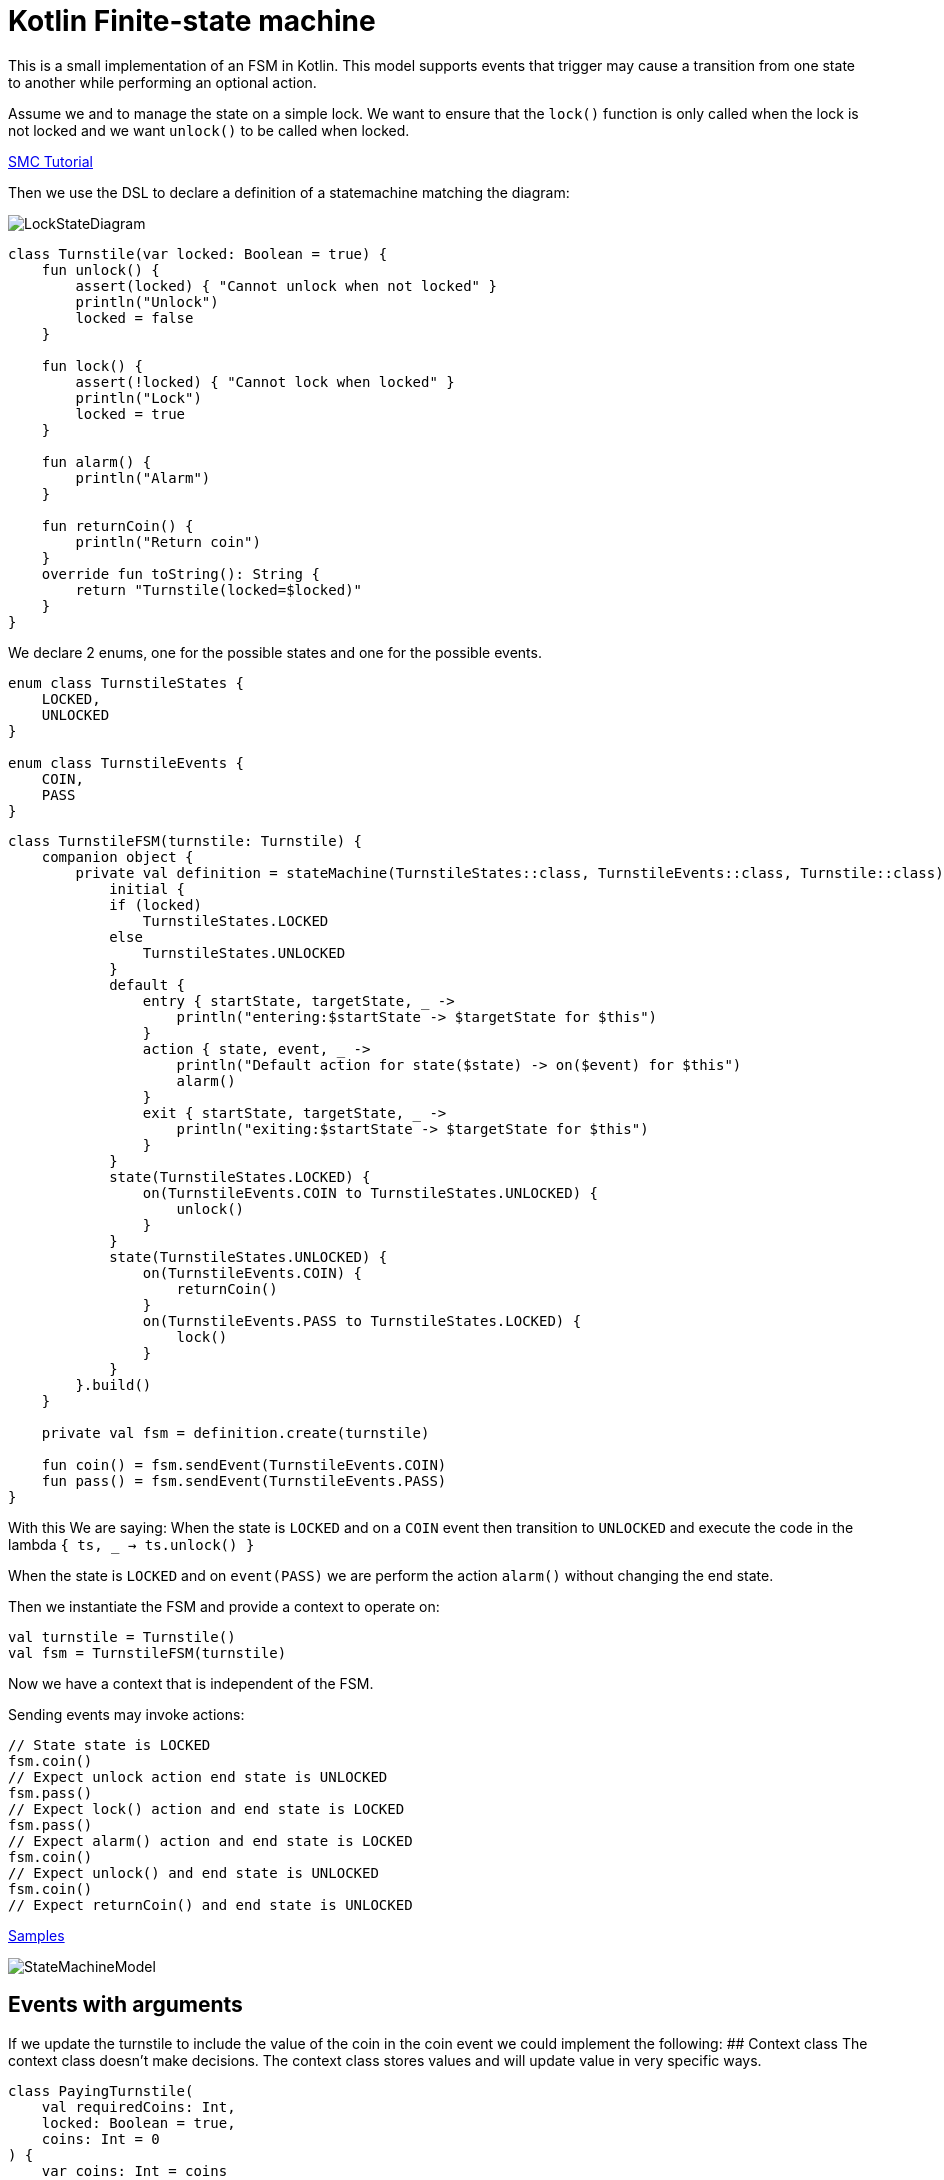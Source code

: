 = Kotlin Finite-state machine

This is a small implementation of an FSM in Kotlin.
This model supports events that trigger may cause a transition from one state to another while performing an optional action.

Assume we and to manage the state on a simple lock.
We want to ensure that the `lock()` function is only called when the lock is not locked and we want `unlock()` to be called when locked.

link:http://smc.sourceforge.net/slides/SMC_Tutorial.pdf[SMC Tutorial]

Then we use the DSL to declare a definition of a statemachine matching the diagram:

image::turnstile_fsm.png[LockStateDiagram]

```kotlin
class Turnstile(var locked: Boolean = true) {
    fun unlock() {
        assert(locked) { "Cannot unlock when not locked" }
        println("Unlock")
        locked = false
    }

    fun lock() {
        assert(!locked) { "Cannot lock when locked" }
        println("Lock")
        locked = true
    }

    fun alarm() {
        println("Alarm")
    }

    fun returnCoin() {
        println("Return coin")
    }
    override fun toString(): String {
        return "Turnstile(locked=$locked)"
    }
}
```
We declare 2 enums, one for the possible states and one for the possible events.

```kotlin
enum class TurnstileStates {
    LOCKED,
    UNLOCKED
}

enum class TurnstileEvents {
    COIN,
    PASS
}
```

```kotlin
class TurnstileFSM(turnstile: Turnstile) {
    companion object {
        private val definition = stateMachine(TurnstileStates::class, TurnstileEvents::class, Turnstile::class) {
            initial {
            if (locked)
                TurnstileStates.LOCKED
            else
                TurnstileStates.UNLOCKED
            }
            default {
                entry { startState, targetState, _ ->
                    println("entering:$startState -> $targetState for $this")
                }
                action { state, event, _ ->
                    println("Default action for state($state) -> on($event) for $this")
                    alarm()
                }
                exit { startState, targetState, _ ->
                    println("exiting:$startState -> $targetState for $this")
                }
            }
            state(TurnstileStates.LOCKED) {
                on(TurnstileEvents.COIN to TurnstileStates.UNLOCKED) {
                    unlock()
                }
            }
            state(TurnstileStates.UNLOCKED) {
                on(TurnstileEvents.COIN) {
                    returnCoin()
                }
                on(TurnstileEvents.PASS to TurnstileStates.LOCKED) {
                    lock()
                }
            }
        }.build()
    }

    private val fsm = definition.create(turnstile)

    fun coin() = fsm.sendEvent(TurnstileEvents.COIN)
    fun pass() = fsm.sendEvent(TurnstileEvents.PASS)
}
```

With this We are saying:
When the state is `LOCKED` and on a `COIN` event then transition to `UNLOCKED` and execute the code in the lambda `{ ts, _ -> ts.unlock() }`

When the state is `LOCKED` and on `event(PASS)` we are perform the action `alarm()` without changing the end state.

Then we instantiate the FSM and provide a context to operate on:

```kotlin
val turnstile = Turnstile()
val fsm = TurnstileFSM(turnstile)
```
Now we have a context that is independent of the FSM.

Sending events may invoke actions:
```kotlin
// State state is LOCKED
fsm.coin()
// Expect unlock action end state is UNLOCKED
fsm.pass()
// Expect lock() action and end state is LOCKED
fsm.pass()
// Expect alarm() action and end state is LOCKED
fsm.coin()
// Expect unlock() and end state is UNLOCKED
fsm.coin()
// Expect returnCoin() and end state is UNLOCKED
```

https://github.com/open-jumpco/kfsm-samples[Samples]

image::statemachine_model.png[StateMachineModel]

## Events with arguments
If we update the turnstile to include the value of the coin in the coin event we could implement the following:
## Context class
The context class doesn't make decisions.
The context class stores values and will update value in very specific ways.
```kotlin
class PayingTurnstile(
    val requiredCoins: Int,
    locked: Boolean = true,
    coins: Int = 0
) {
    var coins: Int = coins
        private set
    var locked: Boolean = locked
        private set

    fun unlock() {
        require(locked) { "Cannot unlock when not locked" }
        require(coins >= requiredCoins) { "Not enough coins. ${requiredCoins - coins} required" }
        println("Unlock")
        locked = false
    }

    fun lock() {
        require(!locked) { "Cannot lock when locked" }
        require(coins == 0) { "Coins $coins must be returned" }
        println("Lock")
        locked = true
    }

    fun alarm() {
        println("Alarm")
    }

    fun coin(value: Int): Int {
        coins += value
        println("Value=$value, Total=$coins")
        return coins
    }

    fun returnCoin(returnCoins: Int) {
        println("Return Coin:$returnCoins")
        coins -= returnCoins
    }

    fun reset() {
        coins = 0
        println("Reset coins=$coins")
    }

    override fun toString(): String {
        return "Turnstile(locked=$locked,coins=$coins)"
    }

}
```
### States and Events
```kotlin
enum class PayingTurnstileStates {
    LOCKED,
    COINS,
    UNLOCKED
}

enum class PayingTurnstileEvents {
    COIN,
    PASS
}
```

### State machine definition packaged
```kotlin
class PayingTurnstileFSM(turnstile: PayingTurnstile) {
    companion object {
        private val definition = stateMachine(
            PayingTurnstileStates::class,
            PayingTurnstileEvents::class,
            PayingTurnstile::class
        ) {
            initial {
                when {
                    coins > 0 -> PayingTurnstileStates.COINS
                    locked ->
                        PayingTurnstileStates.LOCKED
                    else ->
                        PayingTurnstileStates.UNLOCKED
                }
            }
            default {
                entry { startState, targetState, args ->
                    if (args != null && args.isNotEmpty()) {
                        println("entering:$targetState (${args.toList()}) for $this")
                    } else {
                        println("entering:$targetState for $this")
                    }
                }
                action { state, event, args ->
                    if (args != null && args.isNotEmpty()) {
                        println("Default action for state($state) -> on($event, ${args.toList()}) for $this")
                    } else {
                        println("Default action for state($state) -> on($event) for $this")
                    }
                    alarm()
                }
                exit { startState, _, args ->
                    if (args != null && args.isNotEmpty()) {
                        println("entering:$startState (${args.toList()}) for $this")
                    } else {
                        println("exiting:$startState for $this")
                    }
                }
            }
            state(PayingTurnstileStates.LOCKED) {
                on(PayingTurnstileEvents.COIN to PayingTurnstileStates.UNLOCKED,
                    guard = { args -> args[0] as Int + this.coins > this.requiredCoins }) { args ->
                    val value = args[0] as Int
                    returnCoin(coin(value) - requiredCoins)
                    unlock()
                    reset()
                }
                on(PayingTurnstileEvents.COIN to PayingTurnstileStates.COINS,
                    guard = { args -> args[0] as Int + this.coins < this.requiredCoins }) { args ->
                    val value = args[0] as Int
                    coin(value)
                    println("Coins=$coins, Please add ${requiredCoins - coins}")
                }
                on(PayingTurnstileEvents.COIN to PayingTurnstileStates.UNLOCKED,
                    guard = { args -> args[0] as Int + coins == requiredCoins }) { args ->
                    val value = args[0] as Int
                    coin(value)
                    unlock()
                    reset()
                }
            }
            state(PayingTurnstileStates.COINS) {
                on(PayingTurnstileEvents.COIN to PayingTurnstileStates.UNLOCKED,
                    guard = { args -> args[0] as Int + this.coins > this.requiredCoins }) { args ->
                    val value = args[0] as Int
                    returnCoin(coin(value) - requiredCoins)
                    unlock()
                    reset()
                }
                on(PayingTurnstileEvents.COIN to PayingTurnstileStates.COINS,
                    guard = { args -> args[0] as Int + this.coins < this.requiredCoins }) { args ->
                    val value = args[0] as Int
                    coin(value)
                    println("Coins=$coins, Please add ${requiredCoins - coins}")
                }
                on(PayingTurnstileEvents.COIN to PayingTurnstileStates.UNLOCKED) { args ->
                    val value = args[0] as Int
                    coin(value)
                    returnCoin(coins - requiredCoins)
                    unlock()
                    reset()
                }
            }
            state(PayingTurnstileStates.UNLOCKED) {
                on(PayingTurnstileEvents.COIN) { args ->
                    val value = args[0] as Int
                    returnCoin(coin(value))
                }
                on(PayingTurnstileEvents.PASS to PayingTurnstileStates.LOCKED) {
                    lock()
                }
            }
        }.build()
    }

    private val fsm = definition.create(turnstile)

    fun coin(value: Int) = fsm.sendEvent(PayingTurnstileEvents.COIN, value)
    fun pass() = fsm.sendEvent(PayingTurnstileEvents.PASS)
}
```

### Test
```kotlin
val turnstile = PayingTurnstile(50)
        val fsm = PayingTurnstileFSM(turnstile)
        assertTrue(turnstile.locked)
        println("--coin1")
        fsm.coin(10)
        assertTrue(turnstile.locked)
        assertTrue(turnstile.coins == 10)
        println("--coin2")
        fsm.coin(60)
        assertTrue(turnstile.coins == 0)
        assertTrue(!turnstile.locked)
        println("--pass1")
        fsm.pass()
        assertTrue(turnstile.locked)
        println("--pass2")
        fsm.pass()
        println("--pass3")
        fsm.pass()
        println("--coin3")
        fsm.coin(40)
        assertTrue(turnstile.coins == 40)
        println("--coin4")
        fsm.coin(10)
        assertTrue(turnstile.coins == 0)
        assertTrue(!turnstile.locked)
```

### Output
```
--coin1
entering:LOCKED ([10]) for Turnstile(locked=true,coins=0)
Value=10, Total=10
Coins=10, Please add 40
entering:COINS ([10]) for Turnstile(locked=true,coins=10)
--coin2
entering:COINS ([60]) for Turnstile(locked=true,coins=10)
Value=60, Total=70
Return Coin:20
Unlock
Reset coins=0
entering:UNLOCKED ([60]) for Turnstile(locked=false,coins=0)
--pass1
exiting:UNLOCKED for Turnstile(locked=false,coins=0)
Lock
entering:LOCKED for Turnstile(locked=true,coins=0)
--pass2
Default action for state(LOCKED) -> on(PASS) for Turnstile(locked=true,coins=0)
Alarm
--pass3
Default action for state(LOCKED) -> on(PASS) for Turnstile(locked=true,coins=0)
Alarm
--coin3
entering:LOCKED ([40]) for Turnstile(locked=true,coins=0)
Value=40, Total=40
Coins=40, Please add 10
entering:COINS ([40]) for Turnstile(locked=true,coins=40)
--coin4
entering:COINS ([10]) for Turnstile(locked=true,coins=40)
Value=10, Total=50
Return Coin:0
Unlock
Reset coins=0
entering:UNLOCKED ([10]) for Turnstile(locked=false,coins=0)
```
